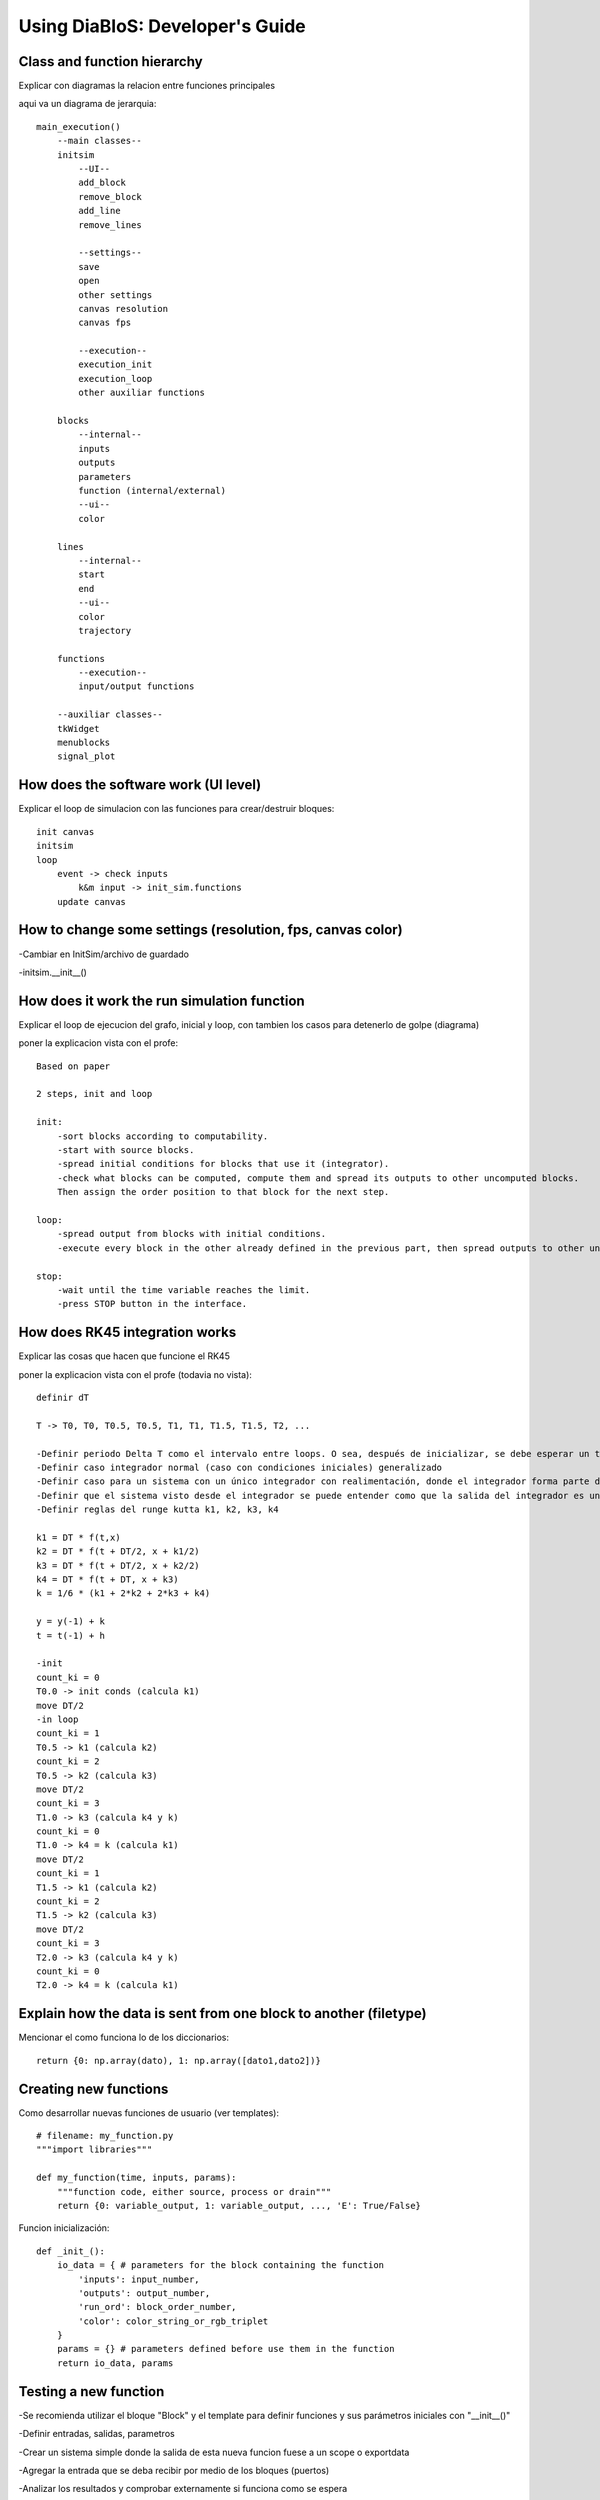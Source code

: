 Using DiaBloS: Developer's Guide
================================

Class and function hierarchy
----------------------------

Explicar con diagramas la relacion entre funciones principales

aqui va un diagrama de jerarquia::

    main_execution()
        --main classes--
        initsim
            --UI--
            add_block
            remove_block
            add_line
            remove_lines

            --settings--
            save
            open
            other settings
            canvas resolution
            canvas fps

            --execution--
            execution_init
            execution_loop
            other auxiliar functions

        blocks
            --internal--
            inputs
            outputs
            parameters
            function (internal/external)
            --ui--
            color

        lines
            --internal--
            start
            end
            --ui--
            color
            trajectory

        functions
            --execution--
            input/output functions

        --auxiliar classes--
        tkWidget
        menublocks
        signal_plot

How does the software work (UI level)
-------------------------------------

Explicar el loop de simulacion con las funciones para crear/destruir bloques::

    init canvas
    initsim
    loop
        event -> check inputs
            k&m input -> init_sim.functions
        update canvas

How to change some settings (resolution, fps, canvas color)
-----------------------------------------------------------

-Cambiar en InitSim/archivo de guardado

-initsim.__init__()

How does it work the run simulation function
--------------------------------------------

Explicar el loop de ejecucion del grafo, inicial y loop, con tambien los casos para detenerlo de golpe (diagrama)

poner la explicacion vista con el profe::

    Based on paper

    2 steps, init and loop

    init:
        -sort blocks according to computability.
        -start with source blocks.
        -spread initial conditions for blocks that use it (integrator).
        -check what blocks can be computed, compute them and spread its outputs to other uncomputed blocks.
        Then assign the order position to that block for the next step.

    loop:
        -spread output from blocks with initial conditions.
        -execute every block in the other already defined in the previous part, then spread outputs to other uncomputed blocks.

    stop:
        -wait until the time variable reaches the limit.
        -press STOP button in the interface.

How does RK45 integration works
-------------------------------

Explicar las cosas que hacen que funcione el RK45

poner la explicacion vista con el profe (todavia no vista)::

    definir dT

    T -> T0, T0, T0.5, T0.5, T1, T1, T1.5, T1.5, T2, ...

    -Definir periodo Delta T como el intervalo entre loops. O sea, después de inicializar, se debe esperar un tiempo DT, ejecutar el loop, otro DT, el loop, otro DT y así.
    -Definir caso integrador normal (caso con condiciones iniciales) generalizado
    -Definir caso para un sistema con un único integrador con realimentación, donde el integrador forma parte del circuito cerrado
    -Definir que el sistema visto desde el integrador se puede entender como que la salida del integrador es un 'x', y la entrada
    -Definir reglas del runge kutta k1, k2, k3, k4

    k1 = DT * f(t,x)
    k2 = DT * f(t + DT/2, x + k1/2)
    k3 = DT * f(t + DT/2, x + k2/2)
    k4 = DT * f(t + DT, x + k3)
    k = 1/6 * (k1 + 2*k2 + 2*k3 + k4)

    y = y(-1) + k
    t = t(-1) + h

    -init
    count_ki = 0
    T0.0 -> init conds (calcula k1)
    move DT/2
    -in loop
    count_ki = 1
    T0.5 -> k1 (calcula k2)
    count_ki = 2
    T0.5 -> k2 (calcula k3)
    move DT/2
    count_ki = 3
    T1.0 -> k3 (calcula k4 y k)
    count_ki = 0
    T1.0 -> k4 = k (calcula k1)
    move DT/2
    count_ki = 1
    T1.5 -> k1 (calcula k2)
    count_ki = 2
    T1.5 -> k2 (calcula k3)
    move DT/2
    count_ki = 3
    T2.0 -> k3 (calcula k4 y k)
    count_ki = 0
    T2.0 -> k4 = k (calcula k1)

Explain how the data is sent from one block to another (filetype)
-----------------------------------------------------------------

Mencionar el como funciona lo de los diccionarios::

    return {0: np.array(dato), 1: np.array([dato1,dato2])}


.. _usermodel-function:

Creating new functions
----------------------

Como desarrollar nuevas funciones de usuario (ver templates)::

    # filename: my_function.py
    """import libraries"""

    def my_function(time, inputs, params):
        """function code, either source, process or drain"""
        return {0: variable_output, 1: variable_output, ..., 'E': True/False}

Funcion inicialización::

    def _init_():
        io_data = { # parameters for the block containing the function
            'inputs': input_number,
            'outputs': output_number,
            'run_ord': block_order_number,
            'color': color_string_or_rgb_triplet
        }
        params = {} # parameters defined before use them in the function
        return io_data, params

Testing a new function
----------------------

-Se recomienda utilizar el bloque "Block" y el template para definir funciones y sus parámetros iniciales con "__init__()"

-Definir entradas, salidas, parametros

-Crear un sistema simple donde la salida de esta nueva funcion fuese a un scope o exportdata

-Agregar la entrada que se deba recibir por medio de los bloques (puertos)

-Analizar los resultados y comprobar externamente si funciona como se espera

-Usar bloque "block" para probar la funcion externa

Preventing crashes
------------------

Agregar casos de excepcion retornando una 'E'. De ese modo, la simulacion podrá detener la ejecucion sin terminar el
programa repentinamente::

    except:
        return {'E': True}
